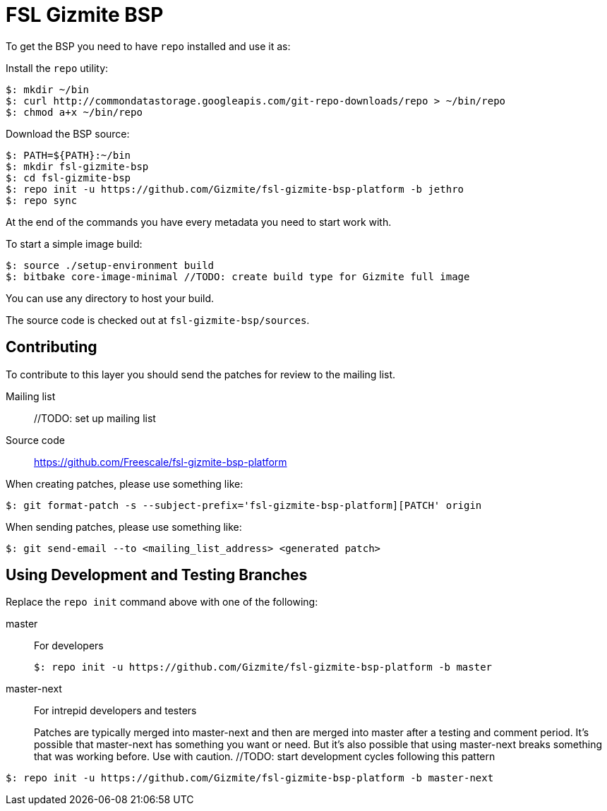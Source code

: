 = FSL Gizmite BSP

To get the BSP you need to have `repo` installed and use it as:

Install the `repo` utility:

[source,console]
$: mkdir ~/bin
$: curl http://commondatastorage.googleapis.com/git-repo-downloads/repo > ~/bin/repo
$: chmod a+x ~/bin/repo

Download the BSP source:

[source,console]
$: PATH=${PATH}:~/bin
$: mkdir fsl-gizmite-bsp
$: cd fsl-gizmite-bsp
$: repo init -u https://github.com/Gizmite/fsl-gizmite-bsp-platform -b jethro
$: repo sync

At the end of the commands you have every metadata you need to start work with.

To start a simple image build:

[source,console]
$: source ./setup-environment build
$: bitbake core-image-minimal //TODO: create build type for Gizmite full image

You can use any directory to host your build.

The source code is checked out at `fsl-gizmite-bsp/sources`.

== Contributing

To contribute to this layer you should send the patches for review to the mailing list.

Mailing list::
    //TODO: set up mailing list

Source code::
    https://github.com/Freescale/fsl-gizmite-bsp-platform

When creating patches, please use something like:

[source,console]
$: git format-patch -s --subject-prefix='fsl-gizmite-bsp-platform][PATCH' origin

When sending patches, please use something like:

[source,console]
$: git send-email --to <mailing_list_address> <generated patch>

== Using Development and Testing Branches

Replace the `repo init` command above with one of the following:

master:: For developers
+
[source,console]
$: repo init -u https://github.com/Gizmite/fsl-gizmite-bsp-platform -b master

master-next:: For intrepid developers and testers
+
Patches are typically merged into master-next and then are merged into master after a testing and comment period. It's possible that master-next has something you want or need. But it's also possible that using master-next breaks something that was working before. Use with caution. //TODO: start development cycles following this pattern

[source,console]
$: repo init -u https://github.com/Gizmite/fsl-gizmite-bsp-platform -b master-next
